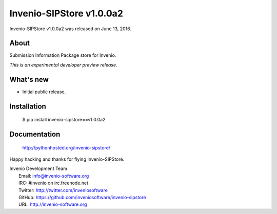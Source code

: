 ===========================
 Invenio-SIPStore v1.0.0a2
===========================

Invenio-SIPStore v1.0.0a2 was released on June 13, 2016.

About
-----

Submission Information Package store for Invenio.

*This is an experimental developer preview release.*

What's new
----------

- Initial public release.

Installation
------------

   $ pip install invenio-sipstore==v1.0.0a2

Documentation
-------------

   http://pythonhosted.org/invenio-sipstore/

Happy hacking and thanks for flying Invenio-SIPStore.

| Invenio Development Team
|   Email: info@invenio-software.org
|   IRC: #invenio on irc.freenode.net
|   Twitter: http://twitter.com/inveniosoftware
|   GitHub: https://github.com/inveniosoftware/invenio-sipstore
|   URL: http://invenio-software.org
